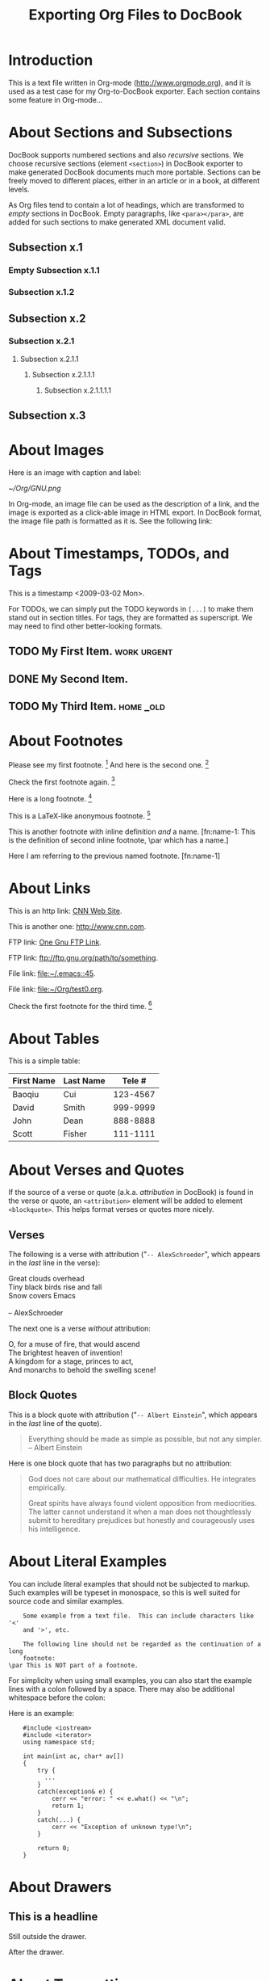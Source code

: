 #
#+TITLE: Exporting Org Files to DocBook
#+EMAIL: cbaoqiu@yahoo.com
#+STARTUP: showall
#
# $Id$
#

* Introduction

This is a text file written in Org-mode ([[http://www.orgmode.org]]), and it
is used as a test case for my Org-to-DocBook exporter.  Each section
contains some feature in Org-mode...

* About Sections and Subsections

DocBook supports numbered sections and also /recursive/ sections.  We
choose recursive sections (element =<section>=) in DocBook exporter to
make generated DocBook documents much more portable.  Sections can be
freely moved to different places, either in an article or in a book, at
different levels.

As Org files tend to contain a lot of headings, which are transformed to
/empty/ sections in DocBook.  Empty paragraphs, like =<para></para>=,
are added for such sections to make generated XML document valid.

** Subsection x.1

*** Empty Subsection x.1.1
*** Subsection x.1.2

** Subsection x.2

*** Subsection x.2.1

**** Subsection x.2.1.1
***** Subsection x.2.1.1.1
****** Subsection x.2.1.1.1.1

** Subsection x.3

* About Images

Here is an image with caption and label:

#+CAPTION: Caption of image GNU.png
#+LABEL:   fig:gnu-png
[[~/Org/GNU.png]]

In Org-mode, an image file can be used as the description of a link, and
the image is exported as a click-able image in HTML export.  In DocBook
format, the image file path is formatted as it is.  See the following
link: [[file:///Users/bcui/Downloads/tdg5/en/html/docbook.html][file:/Users/bcui/Org/docbook-cover.png]]

* About Timestamps, TODOs, and Tags

This is a timestamp <2009-03-02 Mon>. 

For TODOs, we can simply put the TODO keywords in =[...]= to make them
stand out in section titles.  For tags, they are formatted as
superscript.  We may need to find other better-looking formats.

** TODO My First Item.                                          :work:urgent:

** DONE My Second Item.

** TODO My Third Item.                                            :home:_old:

* About Footnotes

Please see my first footnote. [fn:1]  And here is the second one. [fn:2]

Check the first footnote again. [fn:1]

Here is a long footnote. [fn:three]

This is a LaTeX-like anonymous footnote. [fn:: This is the inline
\par definition of this anonymous footnote.]

This is another footnote with inline definition /and/ a
name.  [fn:name-1: This is the definition of second inline footnote,
\par which has a name.]

Here I am referring to the previous named footnote. [fn:name-1]

* About Links

This is an http link: [[http://www.cnn.com][CNN Web Site]].

This is another one: [[http://www.cnn.com]].

FTP link: [[ftp://ftp.gnu.org/path][One Gnu FTP Link]].

FTP link: [[ftp://ftp.gnu.org/path/to/something]].

File link: [[file:~/.emacs::45]].

File link: file:~/Org/test0.org.

Check the first footnote for the third time. [fn:1]

* About Tables

This is a simple table:

| First Name | Last Name |   Tele # |
|------------+-----------+----------|
| Baoqiu     | Cui       | 123-4567 |
| David      | Smith     | 999-9999 |
| John       | Dean      | 888-8888 |
|------------+-----------+----------|
| Scott      | Fisher    | 111-1111 |

* About Verses and Quotes

If the source of a verse or quote (a.k.a. /attribution/ in DocBook) is
found in the verse or quote, an =<attribution>= element will be added to
element =<blockquote>=.  This helps format verses or quotes more nicely.

** Verses

The following is a verse with attribution ("=-- AlexSchroeder=", which
appears in the /last/ line in the verse):

#+BEGIN_VERSE
Great clouds overhead
Tiny black birds rise and fall
Snow covers Emacs

-- AlexSchroeder
#+END_VERSE

The next one is a verse /without/ attribution:

#+BEGIN_VERSE
O, for a muse of fire, that would ascend
The brightest heaven of invention!
A kingdom for a stage, princes to act,
And monarchs to behold the swelling scene!
#+END_VERSE

** Block Quotes

This is a block quote with attribution ("=-- Albert Einstein=", which
appears in the /last/ line of the quote).

#+BEGIN_QUOTE
Everything should be made as simple as possible,
but not any simpler.  -- Albert Einstein
#+END_QUOTE

Here is one block quote that has two paragraphs but no attribution:

#+BEGIN_QUOTE
God does not care about our mathematical difficulties. He integrates
empirically.

Great spirits have always found violent opposition from
mediocrities. The latter cannot understand it when a man does not
thoughtlessly submit to hereditary prejudices but honestly and
courageously uses his intelligence.
#+END_QUOTE

* About Literal Examples

You can include literal examples that should not be subjected to
markup.  Such examples will be typeset in monospace, so this is well
suited for source code and similar examples.  

#+BEGIN_EXAMPLE
    Some example from a text file.  This can include characters like '<'
    and '>', etc.
    
    The following line should not be regarded as the continuation of a long
    footnote: 
\par This is NOT part of a footnote.
#+END_EXAMPLE

For simplicity when using small examples, you can also start the
example lines with a colon followed by a space.  There may also be
additional whitespace before the colon:

Here is an example:
:     #include <iostream>
:     #include <iterator>
:     using namespace std;
:     
:     int main(int ac, char* av[])
:     {
:         try {
:           ...
:         }
:         catch(exception& e) {
:             cerr << "error: " << e.what() << "\n";
:             return 1;
:         }
:         catch(...) {
:             cerr << "Exception of unknown type!\n";
:         }
:     
:         return 0;
:     }

* About Drawers

** This is a headline
   Still outside the drawer.
   :PROPERTIES:
   This is inside the drawer.
   :END:
   After the drawer.

* About Typesetting

This is _underlined_, and *emphasize*, and =verbatim=, and /italic/
text, and ~verbatim~ text.

* About Lists

This is paragraph one.  This is paragraph one.  This is paragraph one.
This is paragraph one.  This is paragraph one.  This is paragraph one.
This is paragraph one.  This is paragraph one.

This is paragraph two.  This is paragraph two.  This is paragraph two.
This is paragraph two.  This is paragraph two.  This is paragraph two.
This is paragraph two.  This is paragraph two.

This is an itemized list:

  - Item one.

  - Item two.

This is a 3-level nested list:

  - Item one.

    This item contains a description list (or /variable list/ in
    DocBook):

    - Term ONE :: This is term one.

    - Term TWO :: This is term two.

                  1. Description one.

                     Second paragraph in description one.

                     Third paragraph in description one.

                  2. Description two.

                  3. Description three.

  - Item two.


This is an ordered list:

  1. Number One.

     Another paragraph for number one item.

     Another another paragraph for number one item.

  2. Number Two.


This is a another variable list:
  
  - Term One :: Term 1 definition.  Term 1 definition.  Term 1
                definition.  Term 1 definition.  Term 1 definition.
                Term 1 definition.  Term 1 definition.

  - Term Two :: Term 2 definition.  Term 2 definition.  Term 2
                definition.  Term 2 definition.  Term 2 definition.
                Term 2 definition.  Term 2 definition.  Term 2
                definition.  Term 2 definition.

This is a check list:

  - [-] Check boxes [2/3]

    - [X] Check box 1

    - [ ] Check box 2

    - [X] Check box 3

* Random Pieces

** Lord of the Rings

        My favorite scenes are (in this order)
        1. The attack of the Rohirrim
        2. Eowyn's fight with the witch king
           + this was already my favorite scene in the book
           + I really like Miranda Otto.
        3. Peter Jackson being shot by Legolas
            - on DVD only
           He makes a really funny face when it happens.
        But in the end, no individual scenes matter but the film as a whole.
        Important actors in this film are:
        - Elijah Wood :: He plays Frodo
        - Sean Austin :: He plays Sam, Frodo's friend.  I still remember
          him very well from his role as Mikey Walsh in the Goonies.

[fn:1] Body of first footnote.
[fn:2] Body of second footnote.
[fn:three] This is the body of the third footnote, and it is long,
\par and it is long, and it is long, and it is long, and it is long,
\par and it is long, and it is long, and it is long, and it is long,
\par and it is long, and it is long, and it is long.... Stop here!

* About Code Reference Labels

The following is a two-line program listing.  Since options "=-n -r="
are specified, we display the line numbers but remove the code reference
labels.

#+BEGIN_SRC emacs-lisp -n -r
(save-excursion                  (ref:sc)
   (goto-char (point-min))       (ref:jump)
#+END_SRC
In line [[(sc)]] we remember the current positon.  [[(jump)][Line (jump)]]
jumps to point-min.

The following listing continues from the previous one (option "=+n=" is
specified).  Since option "=-r=" does not exist, code reference labels
are /not/ removed:

#+BEGIN_SRC emacs-lisp +n
(defgroup org-export-docbook nil
  "Options for exporting Org-mode files to DocBook."  (ref:doc)
  :tag "Org Export DocBook"                           (ref:tag)
  :group 'org-export)
#+END_SRC

Line [[(doc)]] is the group documentation, and line [[(tag)]] is the group tag.

